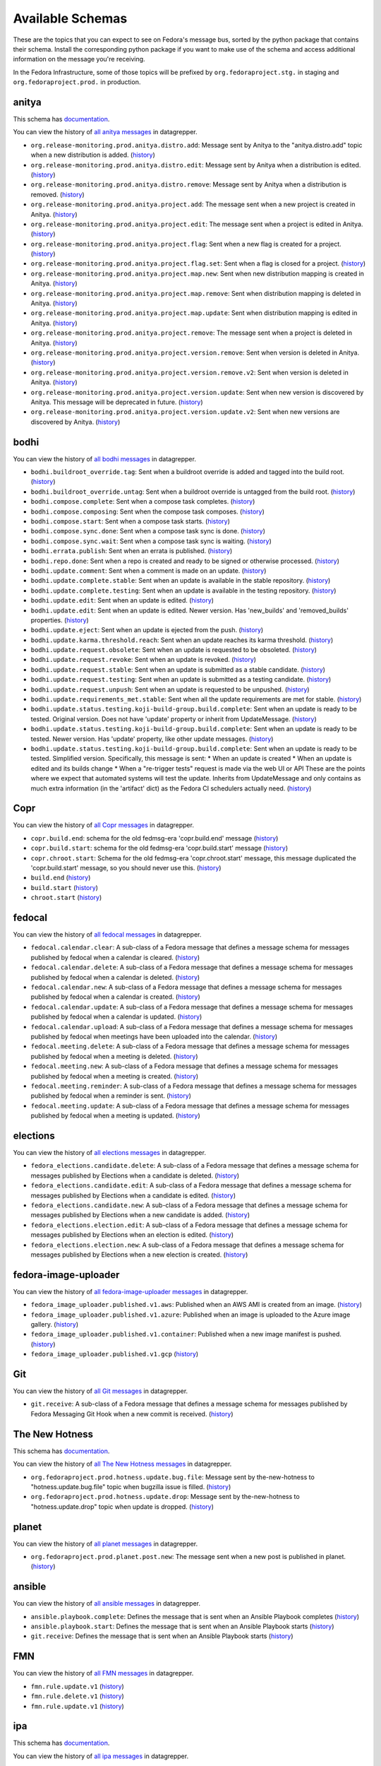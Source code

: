 .. SPDX-FileCopyrightText: 2024 Red Hat, Inc
..
.. SPDX-License-Identifier: GPL-2.0-or-later

=================
Available Schemas
=================

.. This file is autogenerated by the build-schemas-list.py script. Do not edit manually.

These are the topics that you can expect to see on Fedora's message bus,
sorted by the python package that contains their schema.
Install the corresponding python package if you want to make use of the schema
and access additional information on the message you're receiving.

In the Fedora Infrastructure, some of those topics will be prefixed by
``org.fedoraproject.stg.`` in staging and ``org.fedoraproject.prod.`` in production.


anitya
======

This schema has `documentation <https://anitya-messages.readthedocs.io/en/latest>`__.

You can view the history of `all anitya messages <https://apps.fedoraproject.org/datagrepper/raw?category=anitya>`__ in datagrepper.

* ``org.release-monitoring.prod.anitya.distro.add``: Message sent by Anitya to the "anitya.distro.add" topic when a new distribution is added. (`history <https://apps.fedoraproject.org/datagrepper/raw?topic=org.release-monitoring.prod.anitya.distro.add>`__)
* ``org.release-monitoring.prod.anitya.distro.edit``: Message sent by Anitya when a distribution is edited. (`history <https://apps.fedoraproject.org/datagrepper/raw?topic=org.release-monitoring.prod.anitya.distro.edit>`__)
* ``org.release-monitoring.prod.anitya.distro.remove``: Message sent by Anitya when a distribution is removed. (`history <https://apps.fedoraproject.org/datagrepper/raw?topic=org.release-monitoring.prod.anitya.distro.remove>`__)
* ``org.release-monitoring.prod.anitya.project.add``: The message sent when a new project is created in Anitya. (`history <https://apps.fedoraproject.org/datagrepper/raw?topic=org.release-monitoring.prod.anitya.project.add>`__)
* ``org.release-monitoring.prod.anitya.project.edit``: The message sent when a project is edited in Anitya. (`history <https://apps.fedoraproject.org/datagrepper/raw?topic=org.release-monitoring.prod.anitya.project.edit>`__)
* ``org.release-monitoring.prod.anitya.project.flag``: Sent when a new flag is created for a project. (`history <https://apps.fedoraproject.org/datagrepper/raw?topic=org.release-monitoring.prod.anitya.project.flag>`__)
* ``org.release-monitoring.prod.anitya.project.flag.set``: Sent when a flag is closed for a project. (`history <https://apps.fedoraproject.org/datagrepper/raw?topic=org.release-monitoring.prod.anitya.project.flag.set>`__)
* ``org.release-monitoring.prod.anitya.project.map.new``: Sent when new distribution mapping is created in Anitya. (`history <https://apps.fedoraproject.org/datagrepper/raw?topic=org.release-monitoring.prod.anitya.project.map.new>`__)
* ``org.release-monitoring.prod.anitya.project.map.remove``: Sent when distribution mapping is deleted in Anitya. (`history <https://apps.fedoraproject.org/datagrepper/raw?topic=org.release-monitoring.prod.anitya.project.map.remove>`__)
* ``org.release-monitoring.prod.anitya.project.map.update``: Sent when distribution mapping is edited in Anitya. (`history <https://apps.fedoraproject.org/datagrepper/raw?topic=org.release-monitoring.prod.anitya.project.map.update>`__)
* ``org.release-monitoring.prod.anitya.project.remove``: The message sent when a project is deleted in Anitya. (`history <https://apps.fedoraproject.org/datagrepper/raw?topic=org.release-monitoring.prod.anitya.project.remove>`__)
* ``org.release-monitoring.prod.anitya.project.version.remove``: Sent when version is deleted in Anitya. (`history <https://apps.fedoraproject.org/datagrepper/raw?topic=org.release-monitoring.prod.anitya.project.version.remove>`__)
* ``org.release-monitoring.prod.anitya.project.version.remove.v2``: Sent when version is deleted in Anitya. (`history <https://apps.fedoraproject.org/datagrepper/raw?topic=org.release-monitoring.prod.anitya.project.version.remove.v2>`__)
* ``org.release-monitoring.prod.anitya.project.version.update``: Sent when new version is discovered by Anitya. This message will be deprecated in future. (`history <https://apps.fedoraproject.org/datagrepper/raw?topic=org.release-monitoring.prod.anitya.project.version.update>`__)
* ``org.release-monitoring.prod.anitya.project.version.update.v2``: Sent when new versions are discovered by Anitya. (`history <https://apps.fedoraproject.org/datagrepper/raw?topic=org.release-monitoring.prod.anitya.project.version.update.v2>`__)


bodhi
=====

You can view the history of `all bodhi messages <https://apps.fedoraproject.org/datagrepper/raw?category=bodhi>`__ in datagrepper.

* ``bodhi.buildroot_override.tag``: Sent when a buildroot override is added and tagged into the build root. (`history <https://apps.fedoraproject.org/datagrepper/raw?topic=org.fedoraproject.prod.bodhi.buildroot_override.tag>`__)
* ``bodhi.buildroot_override.untag``: Sent when a buildroot override is untagged from the build root. (`history <https://apps.fedoraproject.org/datagrepper/raw?topic=org.fedoraproject.prod.bodhi.buildroot_override.untag>`__)
* ``bodhi.compose.complete``: Sent when a compose task completes. (`history <https://apps.fedoraproject.org/datagrepper/raw?topic=org.fedoraproject.prod.bodhi.compose.complete>`__)
* ``bodhi.compose.composing``: Sent when the compose task composes. (`history <https://apps.fedoraproject.org/datagrepper/raw?topic=org.fedoraproject.prod.bodhi.compose.composing>`__)
* ``bodhi.compose.start``: Sent when a compose task starts. (`history <https://apps.fedoraproject.org/datagrepper/raw?topic=org.fedoraproject.prod.bodhi.compose.start>`__)
* ``bodhi.compose.sync.done``: Sent when a compose task sync is done. (`history <https://apps.fedoraproject.org/datagrepper/raw?topic=org.fedoraproject.prod.bodhi.compose.sync.done>`__)
* ``bodhi.compose.sync.wait``: Sent when a compose task sync is waiting. (`history <https://apps.fedoraproject.org/datagrepper/raw?topic=org.fedoraproject.prod.bodhi.compose.sync.wait>`__)
* ``bodhi.errata.publish``: Sent when an errata is published. (`history <https://apps.fedoraproject.org/datagrepper/raw?topic=org.fedoraproject.prod.bodhi.errata.publish>`__)
* ``bodhi.repo.done``: Sent when a repo is created and ready to be signed or otherwise processed. (`history <https://apps.fedoraproject.org/datagrepper/raw?topic=org.fedoraproject.prod.bodhi.repo.done>`__)
* ``bodhi.update.comment``: Sent when a comment is made on an update. (`history <https://apps.fedoraproject.org/datagrepper/raw?topic=org.fedoraproject.prod.bodhi.update.comment>`__)
* ``bodhi.update.complete.stable``: Sent when an update is available in the stable repository. (`history <https://apps.fedoraproject.org/datagrepper/raw?topic=org.fedoraproject.prod.bodhi.update.complete.stable>`__)
* ``bodhi.update.complete.testing``: Sent when an update is available in the testing repository. (`history <https://apps.fedoraproject.org/datagrepper/raw?topic=org.fedoraproject.prod.bodhi.update.complete.testing>`__)
* ``bodhi.update.edit``: Sent when an update is edited. (`history <https://apps.fedoraproject.org/datagrepper/raw?topic=org.fedoraproject.prod.bodhi.update.edit>`__)
* ``bodhi.update.edit``: Sent when an update is edited. Newer version. Has 'new_builds' and 'removed_builds' properties. (`history <https://apps.fedoraproject.org/datagrepper/raw?topic=org.fedoraproject.prod.bodhi.update.edit>`__)
* ``bodhi.update.eject``: Sent when an update is ejected from the push. (`history <https://apps.fedoraproject.org/datagrepper/raw?topic=org.fedoraproject.prod.bodhi.update.eject>`__)
* ``bodhi.update.karma.threshold.reach``: Sent when an update reaches its karma threshold. (`history <https://apps.fedoraproject.org/datagrepper/raw?topic=org.fedoraproject.prod.bodhi.update.karma.threshold.reach>`__)
* ``bodhi.update.request.obsolete``: Sent when an update is requested to be obsoleted. (`history <https://apps.fedoraproject.org/datagrepper/raw?topic=org.fedoraproject.prod.bodhi.update.request.obsolete>`__)
* ``bodhi.update.request.revoke``: Sent when an update is revoked. (`history <https://apps.fedoraproject.org/datagrepper/raw?topic=org.fedoraproject.prod.bodhi.update.request.revoke>`__)
* ``bodhi.update.request.stable``: Sent when an update is submitted as a stable candidate. (`history <https://apps.fedoraproject.org/datagrepper/raw?topic=org.fedoraproject.prod.bodhi.update.request.stable>`__)
* ``bodhi.update.request.testing``: Sent when an update is submitted as a testing candidate. (`history <https://apps.fedoraproject.org/datagrepper/raw?topic=org.fedoraproject.prod.bodhi.update.request.testing>`__)
* ``bodhi.update.request.unpush``: Sent when an update is requested to be unpushed. (`history <https://apps.fedoraproject.org/datagrepper/raw?topic=org.fedoraproject.prod.bodhi.update.request.unpush>`__)
* ``bodhi.update.requirements_met.stable``: Sent when all the update requirements are met for stable. (`history <https://apps.fedoraproject.org/datagrepper/raw?topic=org.fedoraproject.prod.bodhi.update.requirements_met.stable>`__)
* ``bodhi.update.status.testing.koji-build-group.build.complete``: Sent when an update is ready to be tested. Original version. Does not have 'update' property or inherit from UpdateMessage. (`history <https://apps.fedoraproject.org/datagrepper/raw?topic=org.fedoraproject.prod.bodhi.update.status.testing.koji-build-group.build.complete>`__)
* ``bodhi.update.status.testing.koji-build-group.build.complete``: Sent when an update is ready to be tested. Newer version. Has 'update' property, like other update messages. (`history <https://apps.fedoraproject.org/datagrepper/raw?topic=org.fedoraproject.prod.bodhi.update.status.testing.koji-build-group.build.complete>`__)
* ``bodhi.update.status.testing.koji-build-group.build.complete``: Sent when an update is ready to be tested. Simplified version. Specifically, this message is sent: * When an update is created * When an update is edited and its builds change * When a "re-trigger tests" request is made via the web UI or API These are the points where we expect that automated systems will test the update. Inherits from UpdateMessage and only contains as much extra information (in the 'artifact' dict) as the Fedora CI schedulers actually need. (`history <https://apps.fedoraproject.org/datagrepper/raw?topic=org.fedoraproject.prod.bodhi.update.status.testing.koji-build-group.build.complete>`__)


Copr
====

You can view the history of `all Copr messages <https://apps.fedoraproject.org/datagrepper/raw?category=copr>`__ in datagrepper.

* ``copr.build.end``: schema for the old fedmsg-era 'copr.build.end' message (`history <https://apps.fedoraproject.org/datagrepper/raw?topic=org.fedoraproject.prod.copr.build.end>`__)
* ``copr.build.start``: schema for the old fedmsg-era 'copr.build.start' message (`history <https://apps.fedoraproject.org/datagrepper/raw?topic=org.fedoraproject.prod.copr.build.start>`__)
* ``copr.chroot.start``: Schema for the old fedmsg-era 'copr.chroot.start' message, this message duplicated the 'copr.build.start' message, so you should never use this. (`history <https://apps.fedoraproject.org/datagrepper/raw?topic=org.fedoraproject.prod.copr.chroot.start>`__)
* ``build.end`` (`history <https://apps.fedoraproject.org/datagrepper/raw?topic=org.fedoraproject.prod.build.end>`__)
* ``build.start`` (`history <https://apps.fedoraproject.org/datagrepper/raw?topic=org.fedoraproject.prod.build.start>`__)
* ``chroot.start`` (`history <https://apps.fedoraproject.org/datagrepper/raw?topic=org.fedoraproject.prod.chroot.start>`__)


fedocal
=======

You can view the history of `all fedocal messages <https://apps.fedoraproject.org/datagrepper/raw?category=fedocal>`__ in datagrepper.

* ``fedocal.calendar.clear``: A sub-class of a Fedora message that defines a message schema for messages published by fedocal when a calendar is cleared. (`history <https://apps.fedoraproject.org/datagrepper/raw?topic=org.fedoraproject.prod.fedocal.calendar.clear>`__)
* ``fedocal.calendar.delete``: A sub-class of a Fedora message that defines a message schema for messages published by fedocal when a calendar is deleted. (`history <https://apps.fedoraproject.org/datagrepper/raw?topic=org.fedoraproject.prod.fedocal.calendar.delete>`__)
* ``fedocal.calendar.new``: A sub-class of a Fedora message that defines a message schema for messages published by fedocal when a calendar is created. (`history <https://apps.fedoraproject.org/datagrepper/raw?topic=org.fedoraproject.prod.fedocal.calendar.new>`__)
* ``fedocal.calendar.update``: A sub-class of a Fedora message that defines a message schema for messages published by fedocal when a calendar is updated. (`history <https://apps.fedoraproject.org/datagrepper/raw?topic=org.fedoraproject.prod.fedocal.calendar.update>`__)
* ``fedocal.calendar.upload``: A sub-class of a Fedora message that defines a message schema for messages published by fedocal when meetings have been uploaded into the calendar. (`history <https://apps.fedoraproject.org/datagrepper/raw?topic=org.fedoraproject.prod.fedocal.calendar.upload>`__)
* ``fedocal.meeting.delete``: A sub-class of a Fedora message that defines a message schema for messages published by fedocal when a meeting is deleted. (`history <https://apps.fedoraproject.org/datagrepper/raw?topic=org.fedoraproject.prod.fedocal.meeting.delete>`__)
* ``fedocal.meeting.new``: A sub-class of a Fedora message that defines a message schema for messages published by fedocal when a meeting is created. (`history <https://apps.fedoraproject.org/datagrepper/raw?topic=org.fedoraproject.prod.fedocal.meeting.new>`__)
* ``fedocal.meeting.reminder``: A sub-class of a Fedora message that defines a message schema for messages published by fedocal when a reminder is sent. (`history <https://apps.fedoraproject.org/datagrepper/raw?topic=org.fedoraproject.prod.fedocal.meeting.reminder>`__)
* ``fedocal.meeting.update``: A sub-class of a Fedora message that defines a message schema for messages published by fedocal when a meeting is updated. (`history <https://apps.fedoraproject.org/datagrepper/raw?topic=org.fedoraproject.prod.fedocal.meeting.update>`__)


elections
=========

You can view the history of `all elections messages <https://apps.fedoraproject.org/datagrepper/raw?category=fedora_elections>`__ in datagrepper.

* ``fedora_elections.candidate.delete``: A sub-class of a Fedora message that defines a message schema for messages published by Elections when a candidate is deleted. (`history <https://apps.fedoraproject.org/datagrepper/raw?topic=org.fedoraproject.prod.fedora_elections.candidate.delete>`__)
* ``fedora_elections.candidate.edit``: A sub-class of a Fedora message that defines a message schema for messages published by Elections when a candidate is edited. (`history <https://apps.fedoraproject.org/datagrepper/raw?topic=org.fedoraproject.prod.fedora_elections.candidate.edit>`__)
* ``fedora_elections.candidate.new``: A sub-class of a Fedora message that defines a message schema for messages published by Elections when a new candidate is added. (`history <https://apps.fedoraproject.org/datagrepper/raw?topic=org.fedoraproject.prod.fedora_elections.candidate.new>`__)
* ``fedora_elections.election.edit``: A sub-class of a Fedora message that defines a message schema for messages published by Elections when an election is edited. (`history <https://apps.fedoraproject.org/datagrepper/raw?topic=org.fedoraproject.prod.fedora_elections.election.edit>`__)
* ``fedora_elections.election.new``: A sub-class of a Fedora message that defines a message schema for messages published by Elections when a new election is created. (`history <https://apps.fedoraproject.org/datagrepper/raw?topic=org.fedoraproject.prod.fedora_elections.election.new>`__)


fedora-image-uploader
=====================

You can view the history of `all fedora-image-uploader messages <https://apps.fedoraproject.org/datagrepper/raw?category=fedora_image_uploader>`__ in datagrepper.

* ``fedora_image_uploader.published.v1.aws``: Published when an AWS AMI is created from an image. (`history <https://apps.fedoraproject.org/datagrepper/raw?topic=org.fedoraproject.prod.fedora_image_uploader.published.v1.aws>`__)
* ``fedora_image_uploader.published.v1.azure``: Published when an image is uploaded to the Azure image gallery. (`history <https://apps.fedoraproject.org/datagrepper/raw?topic=org.fedoraproject.prod.fedora_image_uploader.published.v1.azure>`__)
* ``fedora_image_uploader.published.v1.container``: Published when a new image manifest is pushed. (`history <https://apps.fedoraproject.org/datagrepper/raw?topic=org.fedoraproject.prod.fedora_image_uploader.published.v1.container>`__)
* ``fedora_image_uploader.published.v1.gcp`` (`history <https://apps.fedoraproject.org/datagrepper/raw?topic=org.fedoraproject.prod.fedora_image_uploader.published.v1.gcp>`__)


Git
===

You can view the history of `all Git messages <https://apps.fedoraproject.org/datagrepper/raw?category=git>`__ in datagrepper.

* ``git.receive``: A sub-class of a Fedora message that defines a message schema for messages published by Fedora Messaging Git Hook when a new commit is received. (`history <https://apps.fedoraproject.org/datagrepper/raw?topic=org.fedoraproject.prod.git.receive>`__)


The New Hotness
===============

This schema has `documentation <https://the-new-hotness-messaging-schema.readthedocs.io/en/latest>`__.

You can view the history of `all The New Hotness messages <https://apps.fedoraproject.org/datagrepper/raw?category=hotness>`__ in datagrepper.

* ``org.fedoraproject.prod.hotness.update.bug.file``: Message sent by the-new-hotness to "hotness.update.bug.file" topic when bugzilla issue is filled. (`history <https://apps.fedoraproject.org/datagrepper/raw?topic=org.fedoraproject.prod.hotness.update.bug.file>`__)
* ``org.fedoraproject.prod.hotness.update.drop``: Message sent by the-new-hotness to "hotness.update.drop" topic when update is dropped. (`history <https://apps.fedoraproject.org/datagrepper/raw?topic=org.fedoraproject.prod.hotness.update.drop>`__)


planet
======

You can view the history of `all planet messages <https://apps.fedoraproject.org/datagrepper/raw?category=planet>`__ in datagrepper.

* ``org.fedoraproject.prod.planet.post.new``: The message sent when a new post is published in planet. (`history <https://apps.fedoraproject.org/datagrepper/raw?topic=org.fedoraproject.prod.planet.post.new>`__)


ansible
=======

You can view the history of `all ansible messages <https://apps.fedoraproject.org/datagrepper/raw?category=ansible>`__ in datagrepper.

* ``ansible.playbook.complete``: Defines the message that is sent when an Ansible Playbook completes (`history <https://apps.fedoraproject.org/datagrepper/raw?topic=org.fedoraproject.prod.ansible.playbook.complete>`__)
* ``ansible.playbook.start``: Defines the message that is sent when an Ansible Playbook starts (`history <https://apps.fedoraproject.org/datagrepper/raw?topic=org.fedoraproject.prod.ansible.playbook.start>`__)
* ``git.receive``: Defines the message that is sent when an Ansible Playbook starts (`history <https://apps.fedoraproject.org/datagrepper/raw?topic=org.fedoraproject.prod.git.receive>`__)


FMN
===

You can view the history of `all FMN messages <https://apps.fedoraproject.org/datagrepper/raw?category=fmn>`__ in datagrepper.

* ``fmn.rule.update.v1`` (`history <https://apps.fedoraproject.org/datagrepper/raw?topic=org.fedoraproject.prod.fmn.rule.update.v1>`__)
* ``fmn.rule.delete.v1`` (`history <https://apps.fedoraproject.org/datagrepper/raw?topic=org.fedoraproject.prod.fmn.rule.delete.v1>`__)
* ``fmn.rule.update.v1`` (`history <https://apps.fedoraproject.org/datagrepper/raw?topic=org.fedoraproject.prod.fmn.rule.update.v1>`__)


ipa
===

This schema has `documentation <https://journal-to-fedora-messaging-messages.readthedocs.io>`__.

You can view the history of `all ipa messages <https://apps.fedoraproject.org/datagrepper/raw?category=ipa>`__ in datagrepper.

* ``ipa.group_add_member.v1``: A sub-class of a Fedora message that defines a message schema for messages published by IPA when new users are added to a group. (`history <https://apps.fedoraproject.org/datagrepper/raw?topic=org.fedoraproject.prod.ipa.group_add_member.v1>`__)
* ``ipa.group_remove_member.v1``: A sub-class of a Fedora message that defines a message schema for messages published by IPA when new users are removed from a group. (`history <https://apps.fedoraproject.org/datagrepper/raw?topic=org.fedoraproject.prod.ipa.group_remove_member.v1>`__)
* ``ipa.user_add.v1``: A sub-class of a Fedora message that defines a message schema for messages published by IPA when a new user is created. (`history <https://apps.fedoraproject.org/datagrepper/raw?topic=org.fedoraproject.prod.ipa.user_add.v1>`__)


kerneltest
==========

You can view the history of `all kerneltest messages <https://apps.fedoraproject.org/datagrepper/raw?category=kerneltest>`__ in datagrepper.

* ``kerneltest.release.edit``: The message sent when an admin creates a new release (`history <https://apps.fedoraproject.org/datagrepper/raw?topic=org.fedoraproject.prod.kerneltest.release.edit>`__)
* ``kerneltest.release.new``: The message sent when an admin creates a new release (`history <https://apps.fedoraproject.org/datagrepper/raw?topic=org.fedoraproject.prod.kerneltest.release.new>`__)
* ``kerneltest.upload.new``: The message sent when a user uploads a new kerneltest (`history <https://apps.fedoraproject.org/datagrepper/raw?topic=org.fedoraproject.prod.kerneltest.upload.new>`__)


Koji
====

You can view the history of `all Koji messages <https://apps.fedoraproject.org/datagrepper/raw?category=buildsys>`__ in datagrepper.

* ``buildsys.build.state.change``: This message is sent when a build state changes. (`history <https://apps.fedoraproject.org/datagrepper/raw?topic=org.fedoraproject.prod.buildsys.build.state.change>`__)
* ``buildsys.package.list.change``: This message is sent when a package list changes. (`history <https://apps.fedoraproject.org/datagrepper/raw?topic=org.fedoraproject.prod.buildsys.package.list.change>`__)
* ``buildsys.repo.done``: This message is sent when a package repo is done. (`history <https://apps.fedoraproject.org/datagrepper/raw?topic=org.fedoraproject.prod.buildsys.repo.done>`__)
* ``buildsys.repo.init``: This message is sent when a package repo is initialized. (`history <https://apps.fedoraproject.org/datagrepper/raw?topic=org.fedoraproject.prod.buildsys.repo.init>`__)
* ``buildsys.rpm.sign``: This message is sent when a rpm is signed. (`history <https://apps.fedoraproject.org/datagrepper/raw?topic=org.fedoraproject.prod.buildsys.rpm.sign>`__)
* ``buildsys.tag``: This message is sent when a package is tagged. (`history <https://apps.fedoraproject.org/datagrepper/raw?topic=org.fedoraproject.prod.buildsys.tag>`__)
* ``buildsys.untag``: This message is sent when a package is untagged. (`history <https://apps.fedoraproject.org/datagrepper/raw?topic=org.fedoraproject.prod.buildsys.untag>`__)
* ``buildsys.task.state.change``: This message is sent when a task state changes. (`history <https://apps.fedoraproject.org/datagrepper/raw?topic=org.fedoraproject.prod.buildsys.task.state.change>`__)


Koschei
=======

You can view the history of `all Koschei messages <https://apps.fedoraproject.org/datagrepper/raw?category=koschei>`__ in datagrepper.

* ``koschei.collection.state.change``: Messages published by Koschei when a collection state changes. For example when collection buildroot becomes unresolvable (broken) or when it is fixed. (`history <https://apps.fedoraproject.org/datagrepper/raw?topic=org.fedoraproject.prod.koschei.collection.state.change>`__)
* ``koschei.package.state.change``: Messages published by Koschei when a package state changes. For example when package starts to fail to build, package dependencies become unresolved or when package is fixed. (`history <https://apps.fedoraproject.org/datagrepper/raw?topic=org.fedoraproject.prod.koschei.package.state.change>`__)


mailman
=======

You can view the history of `all mailman messages <https://apps.fedoraproject.org/datagrepper/raw?category=mailman>`__ in datagrepper.

* ``mailman.receive``: A sub-class of a Fedora message that defines a message schema for messages published by Mailman when it receives mail to send out. (`history <https://apps.fedoraproject.org/datagrepper/raw?topic=org.fedoraproject.prod.mailman.receive>`__)


Maubot Fedora
=============

You can view the history of `all Maubot Fedora messages <https://apps.fedoraproject.org/datagrepper/raw?category=maubot>`__ in datagrepper.

* ``maubot.cookie.give.v1``: A sub-class of a Fedora message that defines a message schema for messages published by Maubot Fedora when a cookie is given. (`history <https://apps.fedoraproject.org/datagrepper/raw?topic=org.fedoraproject.prod.maubot.cookie.give.v1>`__)


mdapi
=====

You can view the history of `all mdapi messages <https://apps.fedoraproject.org/datagrepper/raw?category=mdapi>`__ in datagrepper.

* ``mdapi.repo.update``: A sub-class of a Fedora message that defines a message schema for messages published by mdapi when a repo's info is updated. (`history <https://apps.fedoraproject.org/datagrepper/raw?topic=org.fedoraproject.prod.mdapi.repo.update>`__)


Wiki
====

You can view the history of `all Wiki messages <https://apps.fedoraproject.org/datagrepper/raw?category=wiki>`__ in datagrepper.

* ``wiki.article.edit``: A sub-class of a Fedora message that defines a message schema for messages published by Mediawiki when a new thing is created. (`history <https://apps.fedoraproject.org/datagrepper/raw?topic=org.fedoraproject.prod.wiki.article.edit>`__)


meetbot
=======

You can view the history of `all meetbot messages <https://apps.fedoraproject.org/datagrepper/raw?category=meetbot>`__ in datagrepper.

* ``meetbot.meeting.complete`` (`history <https://apps.fedoraproject.org/datagrepper/raw?topic=org.fedoraproject.prod.meetbot.meeting.complete>`__)
* ``meetbot.meeting.start`` (`history <https://apps.fedoraproject.org/datagrepper/raw?topic=org.fedoraproject.prod.meetbot.meeting.start>`__)


FAS
===

You can view the history of `all FAS messages <https://apps.fedoraproject.org/datagrepper/raw?category=fas>`__ in datagrepper.

* ``fas.group.member.removed``: The message is sent when a user is removed from a group. (`history <https://apps.fedoraproject.org/datagrepper/raw?topic=org.fedoraproject.prod.fas.group.member.removed>`__)
* ``fas.group.member.sponsor``: The message sent when a user is added to a group by a sponsor (`history <https://apps.fedoraproject.org/datagrepper/raw?topic=org.fedoraproject.prod.fas.group.member.sponsor>`__)
* ``fas.user.create``: The message sent when a user is created (`history <https://apps.fedoraproject.org/datagrepper/raw?topic=org.fedoraproject.prod.fas.user.create>`__)
* ``fas.user.update``: The message sent when a user is updated (`history <https://apps.fedoraproject.org/datagrepper/raw?topic=org.fedoraproject.prod.fas.user.update>`__)


nuancier
========

You can view the history of `all nuancier messages <https://apps.fedoraproject.org/datagrepper/raw?category=nuancier>`__ in datagrepper.

* ``nuancier.new``: A sub-class of a Fedora message that defines a message schema for messages published by nuancier when a new thing is created. (`history <https://apps.fedoraproject.org/datagrepper/raw?topic=org.fedoraproject.prod.nuancier.new>`__)


Pagure
======

You can view the history of `all Pagure messages <https://apps.fedoraproject.org/datagrepper/raw?category=pagure>`__ in datagrepper.

* ``pagure.Test.notification``: A sub-class of a Fedora message that defines a message schema for messages published by pagure when a new thing is created. (`history <https://apps.fedoraproject.org/datagrepper/raw?topic=org.fedoraproject.prod.pagure.Test.notification>`__)
* ``pagure.commit.flag.added``: A sub-class of a Fedora message that defines a message schema for messages published by pagure when a new thing is created. (`history <https://apps.fedoraproject.org/datagrepper/raw?topic=org.fedoraproject.prod.pagure.commit.flag.added>`__)
* ``pagure.commit.flag.updated``: A sub-class of a Fedora message that defines a message schema for messages published by pagure when a new thing is created. (`history <https://apps.fedoraproject.org/datagrepper/raw?topic=org.fedoraproject.prod.pagure.commit.flag.updated>`__)
* ``pagure.git.branch.creation``: A sub-class of a Fedora message that defines a message schema for messages published by pagure when a new thing is created. (`history <https://apps.fedoraproject.org/datagrepper/raw?topic=org.fedoraproject.prod.pagure.git.branch.creation>`__)
* ``pagure.git.branch.deletion``: A sub-class of a Fedora message that defines a message schema for messages published by pagure when a new thing is created. (`history <https://apps.fedoraproject.org/datagrepper/raw?topic=org.fedoraproject.prod.pagure.git.branch.deletion>`__)
* ``pagure.git.receive``: A sub-class of a Fedora message that defines a message schema for messages published by pagure when a new thing is created. (`history <https://apps.fedoraproject.org/datagrepper/raw?topic=org.fedoraproject.prod.pagure.git.receive>`__)
* ``pagure.git.tag.creation``: A sub-class of a Fedora message that defines a message schema for messages published by pagure when a new thing is created. (`history <https://apps.fedoraproject.org/datagrepper/raw?topic=org.fedoraproject.prod.pagure.git.tag.creation>`__)
* ``pagure.git.tag.deletion``: A sub-class of a Fedora message that defines a message schema for messages published by pagure when a new thing is created. (`history <https://apps.fedoraproject.org/datagrepper/raw?topic=org.fedoraproject.prod.pagure.git.tag.deletion>`__)
* ``pagure.group.edit``: A sub-class of a Fedora message that defines a message schema for messages published by pagure when a new thing is created. (`history <https://apps.fedoraproject.org/datagrepper/raw?topic=org.fedoraproject.prod.pagure.group.edit>`__)
* ``pagure.issue.assigned.added``: A sub-class of a Fedora message that defines a message schema for messages published by pagure when an issue is assigned. (`history <https://apps.fedoraproject.org/datagrepper/raw?topic=org.fedoraproject.prod.pagure.issue.assigned.added>`__)
* ``pagure.issue.assigned.reset``: A sub-class of a Fedora message that defines a message schema for messages published by pagure when an issue is un-assigned. (`history <https://apps.fedoraproject.org/datagrepper/raw?topic=org.fedoraproject.prod.pagure.issue.assigned.reset>`__)
* ``pagure.issue.comment.added``: A sub-class of a Fedora message that defines a message schema for messages published by pagure when a comment is added to an issue. (`history <https://apps.fedoraproject.org/datagrepper/raw?topic=org.fedoraproject.prod.pagure.issue.comment.added>`__)
* ``pagure.issue.dependency.added``: A sub-class of a Fedora message that defines a message schema for messages published by pagure when a dependency is added to an issue. (`history <https://apps.fedoraproject.org/datagrepper/raw?topic=org.fedoraproject.prod.pagure.issue.dependency.added>`__)
* ``pagure.issue.dependency.removed``: A sub-class of a Fedora message that defines a message schema for messages published by pagure when an issue is deleted. (`history <https://apps.fedoraproject.org/datagrepper/raw?topic=org.fedoraproject.prod.pagure.issue.dependency.removed>`__)
* ``pagure.issue.drop``: A sub-class of a Fedora message that defines a message schema for messages published by pagure when an issue is deleted. (`history <https://apps.fedoraproject.org/datagrepper/raw?topic=org.fedoraproject.prod.pagure.issue.drop>`__)
* ``pagure.issue.edit``: A sub-class of a Fedora message that defines a message schema for messages published by pagure when an issue is updated. (`history <https://apps.fedoraproject.org/datagrepper/raw?topic=org.fedoraproject.prod.pagure.issue.edit>`__)
* ``pagure.issue.new``: A sub-class of a Fedora message that defines a message schema for messages published by pagure when a new thing is created. (`history <https://apps.fedoraproject.org/datagrepper/raw?topic=org.fedoraproject.prod.pagure.issue.new>`__)
* ``pagure.issue.tag.added``: A sub-class of a Fedora message that defines a message schema for messages published by pagure when an issue is deleted. (`history <https://apps.fedoraproject.org/datagrepper/raw?topic=org.fedoraproject.prod.pagure.issue.tag.added>`__)
* ``pagure.issue.tag.removed``: A sub-class of a Fedora message that defines a message schema for messages published by pagure when an issue is deleted. (`history <https://apps.fedoraproject.org/datagrepper/raw?topic=org.fedoraproject.prod.pagure.issue.tag.removed>`__)
* ``pagure.project.deleted``: A sub-class of a Fedora message that defines a message schema for messages published by pagure when a new thing is created. (`history <https://apps.fedoraproject.org/datagrepper/raw?topic=org.fedoraproject.prod.pagure.project.deleted>`__)
* ``pagure.project.edit``: A sub-class of a Fedora message that defines a message schema for messages published by pagure when a new thing is created. (`history <https://apps.fedoraproject.org/datagrepper/raw?topic=org.fedoraproject.prod.pagure.project.edit>`__)
* ``pagure.project.forked``: A sub-class of a Fedora message that defines a message schema for messages published by pagure when a new thing is created. (`history <https://apps.fedoraproject.org/datagrepper/raw?topic=org.fedoraproject.prod.pagure.project.forked>`__)
* ``pagure.project.group.access.updated``: A sub-class of a Fedora message that defines a message schema for messages published by pagure when a new thing is created. (`history <https://apps.fedoraproject.org/datagrepper/raw?topic=org.fedoraproject.prod.pagure.project.group.access.updated>`__)
* ``pagure.project.group.added``: A sub-class of a Fedora message that defines a message schema for messages published by pagure when a new thing is created. (`history <https://apps.fedoraproject.org/datagrepper/raw?topic=org.fedoraproject.prod.pagure.project.group.added>`__)
* ``pagure.project.group.removed``: A sub-class of a Fedora message that defines a message schema for messages published by pagure when a new thing is created. (`history <https://apps.fedoraproject.org/datagrepper/raw?topic=org.fedoraproject.prod.pagure.project.group.removed>`__)
* ``pagure.project.new``: A sub-class of a Fedora message that defines a message schema for messages published by pagure when a new thing is created. (`history <https://apps.fedoraproject.org/datagrepper/raw?topic=org.fedoraproject.prod.pagure.project.new>`__)
* ``pagure.project.tag.edited``: A sub-class of a Fedora message that defines a message schema for messages published by pagure when a new thing is created. (`history <https://apps.fedoraproject.org/datagrepper/raw?topic=org.fedoraproject.prod.pagure.project.tag.edited>`__)
* ``pagure.project.tag.removed``: A sub-class of a Fedora message that defines a message schema for messages published by pagure when a new thing is created. (`history <https://apps.fedoraproject.org/datagrepper/raw?topic=org.fedoraproject.prod.pagure.project.tag.removed>`__)
* ``pagure.project.user.access.updated``: A sub-class of a Fedora message that defines a message schema for messages published by pagure when a new thing is created. (`history <https://apps.fedoraproject.org/datagrepper/raw?topic=org.fedoraproject.prod.pagure.project.user.access.updated>`__)
* ``pagure.project.user.added``: A sub-class of a Fedora message that defines a message schema for messages published by pagure when a new thing is created. (`history <https://apps.fedoraproject.org/datagrepper/raw?topic=org.fedoraproject.prod.pagure.project.user.added>`__)
* ``pagure.project.user.removed``: A sub-class of a Fedora message that defines a message schema for messages published by pagure when a new thing is created. (`history <https://apps.fedoraproject.org/datagrepper/raw?topic=org.fedoraproject.prod.pagure.project.user.removed>`__)
* ``pagure.pull-request.assigned.added``: A sub-class of a Fedora message that defines a message schema for messages published by pagure when a pull request is assigned. (`history <https://apps.fedoraproject.org/datagrepper/raw?topic=org.fedoraproject.prod.pagure.pull-request.assigned.added>`__)
* ``pagure.pull-request.assigned.reset``: A sub-class of a Fedora message that defines a message schema for messages published by pagure when a pull request is un-assigned. (`history <https://apps.fedoraproject.org/datagrepper/raw?topic=org.fedoraproject.prod.pagure.pull-request.assigned.reset>`__)
* ``pagure.pull-request.closed``: A sub-class of a Fedora message that defines a message schema for messages published by pagure when a pull request is closed. (`history <https://apps.fedoraproject.org/datagrepper/raw?topic=org.fedoraproject.prod.pagure.pull-request.closed>`__)
* ``pagure.pull-request.comment.added``: A sub-class of a Fedora message that defines a message schema for messages published by pagure when a comment is added to a PR. (`history <https://apps.fedoraproject.org/datagrepper/raw?topic=org.fedoraproject.prod.pagure.pull-request.comment.added>`__)
* ``pagure.pull-request.comment.edited``: A sub-class of a Fedora message that defines a message schema for messages published by pagure when a comment is edited on a PR. (`history <https://apps.fedoraproject.org/datagrepper/raw?topic=org.fedoraproject.prod.pagure.pull-request.comment.edited>`__)
* ``pagure.pull-request.flag.added``: A sub-class of a Fedora message that defines a message schema for messages published by pagure when a flag is added on a PR. (`history <https://apps.fedoraproject.org/datagrepper/raw?topic=org.fedoraproject.prod.pagure.pull-request.flag.added>`__)
* ``pagure.pull-request.flag.updated``: A sub-class of a Fedora message that defines a message schema for messages published by pagure when a flag is updated on a PR (`history <https://apps.fedoraproject.org/datagrepper/raw?topic=org.fedoraproject.prod.pagure.pull-request.flag.updated>`__)
* ``pagure.pull-request.initial_comment.edited``: A sub-class of a Fedora message that defines a message schema for messages published by pagure when an initial PR comment is edited. (`history <https://apps.fedoraproject.org/datagrepper/raw?topic=org.fedoraproject.prod.pagure.pull-request.initial_comment.edited>`__)
* ``pagure.pull-request.new``: A sub-class of a Fedora message that defines a message schema for messages published by pagure when a pull request is created. (`history <https://apps.fedoraproject.org/datagrepper/raw?topic=org.fedoraproject.prod.pagure.pull-request.new>`__)
* ``pagure.pull-request.rebased``: A sub-class of a Fedora message that defines a message schema for messages published by pagure when a PR is rebased. (`history <https://apps.fedoraproject.org/datagrepper/raw?topic=org.fedoraproject.prod.pagure.pull-request.rebased>`__)
* ``pagure.pull-request.reopened``: A sub-class of a Fedora message that defines a message schema for messages published by pagure when a PR is reopened. (`history <https://apps.fedoraproject.org/datagrepper/raw?topic=org.fedoraproject.prod.pagure.pull-request.reopened>`__)
* ``pagure.pull-request.tag.added``: A sub-class of a Fedora message that defines a message schema for messages published by pagure when a tag is added on a PR. (`history <https://apps.fedoraproject.org/datagrepper/raw?topic=org.fedoraproject.prod.pagure.pull-request.tag.added>`__)
* ``pagure.pull-request.tag.removed``: A sub-class of a Fedora message that defines a message schema for messages published by pagure when a tag is removed on a PR. (`history <https://apps.fedoraproject.org/datagrepper/raw?topic=org.fedoraproject.prod.pagure.pull-request.tag.removed>`__)
* ``pagure.pull-request.updated``: A sub-class of a Fedora message that defines a message schema for messages published by pagure when a PR is updated. (`history <https://apps.fedoraproject.org/datagrepper/raw?topic=org.fedoraproject.prod.pagure.pull-request.updated>`__)


tahrir
======

You can view the history of `all tahrir messages <https://apps.fedoraproject.org/datagrepper/raw?category=badges>`__ in datagrepper.

* ``badges.badge.award``: The message sent when a badge is awarded (`history <https://apps.fedoraproject.org/datagrepper/raw?topic=org.fedoraproject.prod.badges.badge.award>`__)
* ``badges.person.login.first``: The message sent when a user logs into tahrir for the first time (`history <https://apps.fedoraproject.org/datagrepper/raw?topic=org.fedoraproject.prod.badges.person.login.first>`__)
* ``badges.person.rank.advance``: The message sent when a user's rank changes (`history <https://apps.fedoraproject.org/datagrepper/raw?topic=org.fedoraproject.prod.badges.person.rank.advance>`__)
